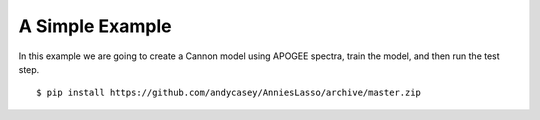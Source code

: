 .. _a-simple-example:

A Simple Example
================

In this example we are going to create a Cannon model using APOGEE spectra,
train the model, and then run the test step.


::

    $ pip install https://github.com/andycasey/AnniesLasso/archive/master.zip 
